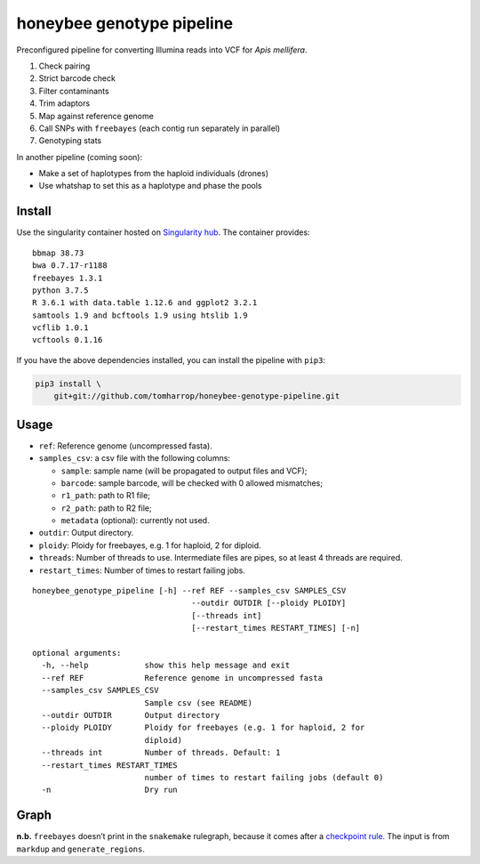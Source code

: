 honeybee genotype pipeline
==========================

Preconfigured pipeline for converting Illumina reads into VCF for *Apis
mellifera*.

1. Check pairing
2. Strict barcode check
3. Filter contaminants
4. Trim adaptors
5. Map against reference genome
6. Call SNPs with ``freebayes`` (each contig run separately in parallel)
7. Genotyping stats

In another pipeline (coming soon):

-  Make a set of haplotypes from the haploid individuals (drones)
-  Use whatshap to set this as a haplotype and phase the pools

Install
-------

|image0|

Use the singularity container hosted on `Singularity
hub <https://singularity-hub.org/collections/3839>`__. The container
provides:

::

   bbmap 38.73
   bwa 0.7.17-r1188
   freebayes 1.3.1
   python 3.7.5
   R 3.6.1 with data.table 1.12.6 and ggplot2 3.2.1
   samtools 1.9 and bcftools 1.9 using htslib 1.9
   vcflib 1.0.1
   vcftools 0.1.16

If you have the above dependencies installed, you can install the
pipeline with ``pip3``:

.. code:: bash

   pip3 install \
       git+git://github.com/tomharrop/honeybee-genotype-pipeline.git

Usage
-----

-  ``ref``: Reference genome (uncompressed fasta).
-  ``samples_csv``: a csv file with the following columns:

   -  ``sample``: sample name (will be propagated to output files and
      VCF);
   -  ``barcode``: sample barcode, will be checked with 0 allowed
      mismatches;
   -  ``r1_path``: path to R1 file;
   -  ``r2_path``: path to R2 file;
   -  ``metadata`` (optional): currently not used.

-  ``outdir``: Output directory.
-  ``ploidy``: Ploidy for freebayes, e.g. 1 for haploid, 2 for diploid.
-  ``threads``: Number of threads to use. Intermediate files are pipes,
   so at least 4 threads are required.
-  ``restart_times``: Number of times to restart failing jobs.

::

   honeybee_genotype_pipeline [-h] --ref REF --samples_csv SAMPLES_CSV
                                     --outdir OUTDIR [--ploidy PLOIDY]
                                     [--threads int]
                                     [--restart_times RESTART_TIMES] [-n]

   optional arguments:
     -h, --help            show this help message and exit
     --ref REF             Reference genome in uncompressed fasta
     --samples_csv SAMPLES_CSV
                           Sample csv (see README)
     --outdir OUTDIR       Output directory
     --ploidy PLOIDY       Ploidy for freebayes (e.g. 1 for haploid, 2 for
                           diploid)
     --threads int         Number of threads. Default: 1
     --restart_times RESTART_TIMES
                           number of times to restart failing jobs (default 0)
     -n                    Dry run

Graph
-----

|image1|

**n.b.** ``freebayes`` doesn’t print in the ``snakemake`` rulegraph,
because it comes after a `checkpoint
rule <https://snakemake.readthedocs.io/en/stable/snakefiles/rules.html#data-dependent-conditional-execution>`__.
The input is from ``markdup`` and ``generate_regions``.

.. |image0| image:: https://www.singularity-hub.org/static/img/hosted-singularity--hub-%23e32929.svg
   :target: https://singularity-hub.org/collections/3839
.. |image1| image:: graph.svg

